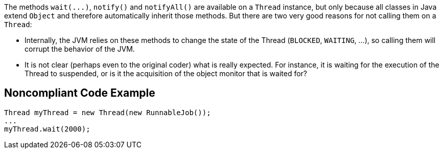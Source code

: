 The methods ``++wait(...)++``, ``++notify()++`` and ``++notifyAll()++`` are available on a ``++Thread++`` instance, but only because all classes in Java extend ``++Object++`` and therefore automatically inherit those methods. But there are two very good reasons for not calling them on a ``++Thread++``:


* Internally, the JVM relies on these methods to change the state of the Thread (``++BLOCKED++``, ``++WAITING++``, ...), so calling them will corrupt the behavior of the JVM.
* It is not clear (perhaps even to the original coder) what is really expected. For instance, it is waiting for the execution of the Thread to suspended, or is it the acquisition of the object monitor that is waited for?

== Noncompliant Code Example

----
Thread myThread = new Thread(new RunnableJob());
...
myThread.wait(2000);
----
